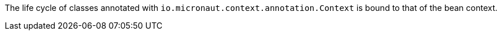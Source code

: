 The life cycle of classes annotated with `io.micronaut.context.annotation.Context` is bound to that of the bean context.